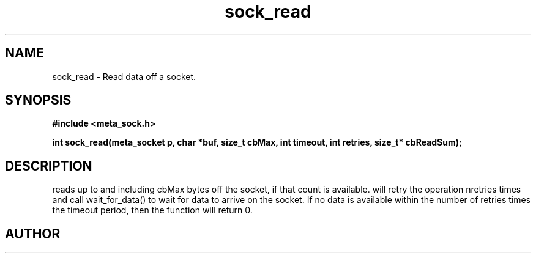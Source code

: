 .TH sock_read 3 2016-01-30 "" "The Meta C Library"
.SH NAME
sock_read \- Read data off a socket.
.SH SYNOPSIS
.B #include <meta_sock.h>
.sp
.BI "int sock_read(meta_socket p, char *buf, size_t cbMax, int timeout, int retries, size_t* cbReadSum);

.SH DESCRIPTION
.Nm
reads up to and including cbMax bytes off the socket, if that
count is available.
.Nm
will retry the operation nretries times and call wait_for_data()
to wait for data to arrive on the socket. If no data is available
within the number of retries times the timeout period, then
the function will return 0.
.SH AUTHOR
.An B. Augestad, bjorn.augestad@gmail.com

